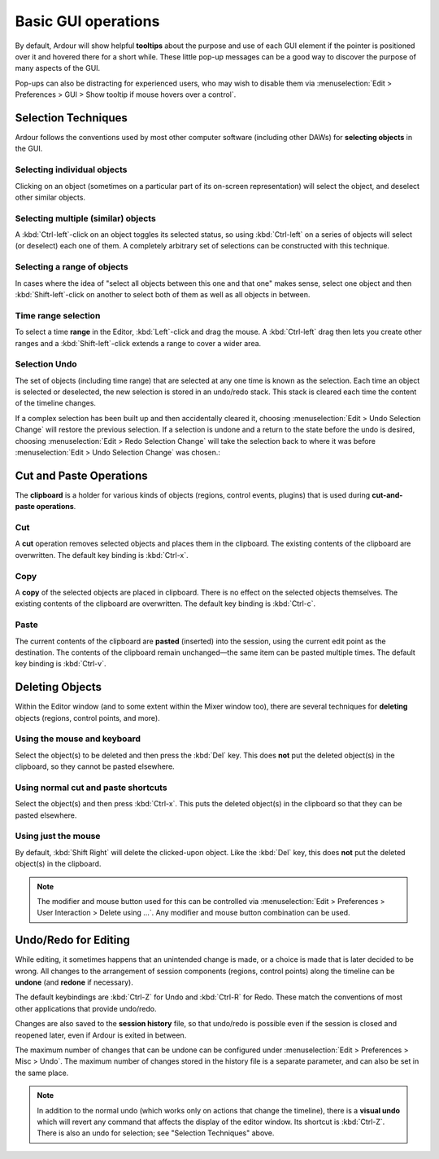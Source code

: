 Basic GUI operations
====================

By default, Ardour will show helpful **tooltips** about the purpose and use of each GUI element if the pointer is positioned over it and hovered there for a short while. These little pop-up messages can be a good way to discover the purpose of many aspects of the GUI.

Pop-ups can also be distracting for experienced users, who may wish to disable them via :menuselection:`Edit > Preferences > GUI > Show tooltip if mouse hovers over a control`.

Selection Techniques
--------------------

Ardour follows the conventions used by most other computer software (including other DAWs) for **selecting objects** in the GUI.

Selecting individual objects
~~~~~~~~~~~~~~~~~~~~~~~~~~~~

Clicking on an object (sometimes on a particular part of its on-screen representation) will select the object, and deselect other similar objects.

Selecting multiple (similar) objects
~~~~~~~~~~~~~~~~~~~~~~~~~~~~~~~~~~~~

A :kbd:`Ctrl-left`-click on an object toggles its selected status, so using :kbd:`Ctrl-left` on a series of objects will select (or deselect) each one of them. A completely arbitrary set of selections can be constructed with this technique.

Selecting a range of objects
~~~~~~~~~~~~~~~~~~~~~~~~~~~~

In cases where the idea of "select all objects between this one and that one" makes sense, select one object and then :kbd:`Shift-left`-click on another to select both of them as well as all objects in between.

Time range selection
~~~~~~~~~~~~~~~~~~~~

To select a time **range** in the Editor, :kbd:`Left`-click and drag the mouse. A :kbd:`Ctrl-left` drag then lets you create other ranges and a :kbd:`Shift-left`-click extends a range to cover a wider area.

Selection Undo
~~~~~~~~~~~~~~

The set of objects (including time range) that are selected at any one time is known as the selection. Each time an object is selected or deselected, the new selection is stored in an undo/redo stack. This stack is cleared each time the content of the timeline changes.

If a complex selection has been built up and then accidentally cleared it, choosing :menuselection:`Edit > Undo Selection Change` will restore the previous selection. If a selection is undone and a return to the state before the undo is desired, choosing :menuselection:`Edit > Redo Selection Change` will take the selection back to where it was before :menuselection:`Edit > Undo Selection Change` was chosen.:

Cut and Paste Operations
------------------------

The **clipboard** is a holder for various kinds of objects (regions, control events, plugins) that is used during **cut-and-paste operations**.

Cut
~~~

A **cut** operation removes selected objects and places them in the clipboard. The existing contents of the clipboard are overwritten. The default key binding is :kbd:`Ctrl-x`.

Copy
~~~~

A **copy** of the selected objects are placed in clipboard. There is no effect on the selected objects themselves. The existing contents of the clipboard are overwritten. The default key binding is :kbd:`Ctrl-c`.

Paste
~~~~~

The current contents of the clipboard are **pasted** (inserted) into the session, using the current edit point as the destination. The contents of the clipboard remain unchanged—the same item can be pasted multiple times. The default key binding is :kbd:`Ctrl-v`.

Deleting Objects
----------------

Within the Editor window (and to some extent within the Mixer window too), there are several techniques for **deleting** objects (regions, control points, and more).

Using the mouse and keyboard
~~~~~~~~~~~~~~~~~~~~~~~~~~~~

Select the object(s) to be deleted and then press the :kbd:`Del` key. This does **not** put the deleted object(s) in the clipboard, so they cannot be pasted elsewhere.

Using normal cut and paste shortcuts
~~~~~~~~~~~~~~~~~~~~~~~~~~~~~~~~~~~~

Select the object(s) and then press :kbd:`Ctrl-x`. This puts the deleted object(s) in the clipboard so that they can be pasted elsewhere.

Using just the mouse
~~~~~~~~~~~~~~~~~~~~

By default, :kbd:`Shift Right` will delete the clicked-upon object. Like the :kbd:`Del` key, this does **not** put the deleted object(s) in the clipboard.

.. note::
   The modifier and mouse button used for this can be controlled via :menuselection:`Edit > Preferences > User Interaction > Delete using …`. Any modifier and mouse button combination can be used.

Undo/Redo for Editing
---------------------

While editing, it sometimes happens that an unintended change is made, or a choice is made that is later decided to be wrong. All changes to the arrangement of session components (regions, control points) along the timeline can be **undone** (and **redone** if necessary).

The default keybindings are :kbd:`Ctrl-Z` for Undo and :kbd:`Ctrl-R` for Redo. These match the conventions of most other applications that provide undo/redo.

Changes are also saved to the **session history** file, so that undo/redo is possible even if the session is closed and reopened later, even if Ardour is exited in between.

The maximum number of changes that can be undone can be configured under :menuselection:`Edit > Preferences > Misc > Undo`. The maximum number of changes stored in the history file is a separate parameter, and can also be set in the same place.

.. note::
   In addition to the normal undo (which works only on actions that change the timeline), there is a **visual undo** which will revert any command that affects the display of the editor window. Its shortcut is :kbd:`Ctrl-Z`. There is also an undo for selection; see "Selection Techniques" above.
